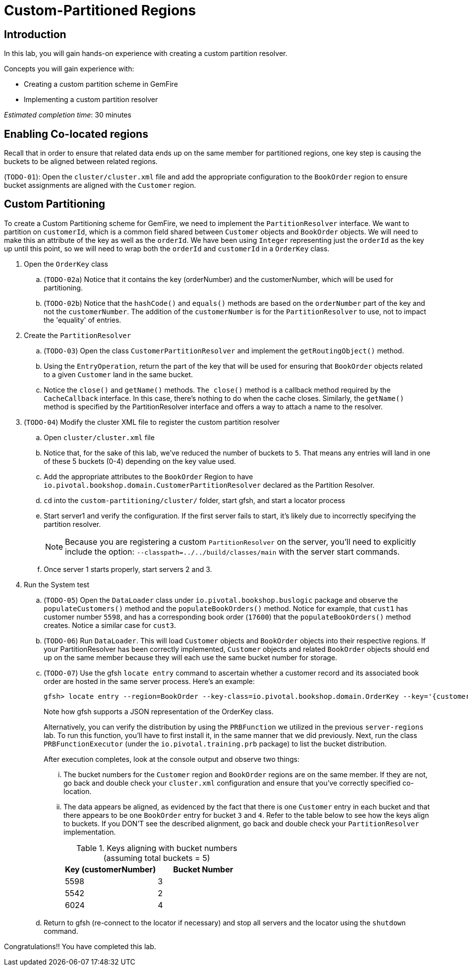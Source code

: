 = Custom-Partitioned Regions

== Introduction

In this lab, you will gain hands-on experience with creating a custom partition resolver.

.Concepts you will gain experience with:
- Creating a custom partition scheme in GemFire
- Implementing a custom partition resolver

_Estimated completion time_: 30 minutes


== Enabling Co-located regions

Recall that in order to ensure that related data ends up on the same member for partitioned regions, one key step is causing the buckets to be aligned between related regions.

(`TODO-01`): Open the `cluster/cluster.xml` file and add the appropriate configuration to the `BookOrder` region to ensure bucket assignments are aligned with the `Customer` region.


== Custom Partitioning

To create a Custom Partitioning scheme for GemFire, we need to implement the `PartitionResolver` interface. We want to partition on `customerId`, which is a common field shared between `Customer` objects and `BookOrder` objects. We will need to make this an attribute of the key as well as the `orderId`. We have been using `Integer` representing just the `orderId` as the key up until this point, so we will need to wrap both the `orderId` and `customerId` in a `OrderKey` class.

. Open the `OrderKey` class

.. (`TODO-02a`) Notice that it contains the key (orderNumber) and the customerNumber, which will be used for partitioning.

.. (`TODO-02b`) Notice that the `hashCode()` and `equals()` methods are based on the `orderNumber` part of the key and not the `customerNumber`. The addition of the `customerNumber` is for the `PartitionResolver` to use, not to impact the 'equality' of entries.

. Create the `PartitionResolver`

.. (`TODO-03`) Open the class `CustomerPartitionResolver` and implement the `getRoutingObject()` method.

.. Using the `EntryOperation`, return the part of the key that will be used for ensuring that `BookOrder` objects related to a given `Customer` land in the same bucket.

.. Notice the `close()` and `getName()` methods. `The close()` method is a callback method required by the `CacheCallback` interface. In this case, there's nothing to do when the cache closes. Similarly, the `getName()` method is specified by the PartitionResolver interface and offers a way to attach a name to the resolver.

. (`TODO-04`) Modify the cluster XML file to register the custom partition resolver

.. Open `cluster/cluster.xml` file

.. Notice that, for the sake of this lab, we've reduced the number of buckets to `5`. That means any entries will land in one of these 5 buckets (0-4) depending on the key value used.

.. Add the appropriate attributes to the `BookOrder` Region to have `io.pivotal.bookshop.domain.CustomerPartitionResolver` declared as the Partition Resolver.

.. `cd` into the `custom-partitioning/cluster/` folder, start gfsh, and start a locator process

.. Start server1 and verify the configuration. If the first server fails to start, it's likely due to incorrectly specifying the partition resolver.
+
NOTE: Because you are registering a custom `PartitionResolver` on the server, you'll need to explicitly include the option: `--classpath=../../build/classes/main` with the server start commands.

.. Once server 1 starts properly, start servers 2 and 3.


. Run the System test

.. (`TODO-05`) Open the `DataLoader` class under `io.pivotal.bookshop.buslogic` package and observe the `populateCustomers()` method and the `populateBookOrders()` method. Notice for example, that `cust1` has customer number `5598`, and has a corresponding book order (`17600`) that the `populateBookOrders()` method creates.  Notice a similar case for `cust3`.

.. (`TODO-06`) Run `DataLoader`. This will load `Customer` objects and `BookOrder` objects into their respective regions. If your PartitionResolver has been correctly implemented, `Customer` objects and related `BookOrder` objects should end up on the same member because they will each use the same bucket number for storage.

.. (`TODO-07`) Use the gfsh `locate entry` command to ascertain whether a customer record and its associated book order are hosted in the same server process.  Here's an example:
+
----
gfsh> locate entry --region=BookOrder --key-class=io.pivotal.bookshop.domain.OrderKey --key='{customerNumber: 5598, orderNumber: 17600}'
----
+
Note how gfsh supports a JSON representation of the OrderKey class.
+
Alternatively, you can verify the distribution by using the `PRBFunction` we utilized in the previous `server-regions` lab.  To run this function, you'll have to first install it, in the same manner that we did previously.  Next, run the class `PRBFunctionExecutor` (under the `io.pivotal.training.prb` package) to list the bucket distribution.
+
After execution completes, look at the console output and observe two things:

... The bucket numbers for the `Customer` region and `BookOrder` regions are on the same member. If they are not, go back and double check your `cluster.xml` configuration and ensure that you've correctly specified co-location.

... The data appears be aligned, as evidenced by the fact that there is one `Customer` entry in each bucket and that there appears to be one `BookOrder` entry for bucket `3` and `4`. Refer to the table below to see how the keys align to buckets. If you DON'T see the described alignment, go back and double check your `PartitionResolver` implementation.
+
.Keys aligning with bucket numbers (assuming total buckets = 5)
[cols="2*",options="header"]
|===
| Key (customerNumber) | Bucket Number
| 5598 | 3
| 5542 | 2
| 6024 | 4
|===

.. Return to gfsh (re-connect to the locator if necessary) and stop all servers and the locator using the `shutdown` command.


Congratulations!! You have completed this lab.


